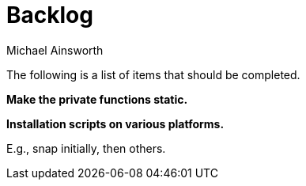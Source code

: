 = Backlog
Michael Ainsworth

The following is a list of items that should be completed.

*Make the private functions static.*

*Installation scripts on various platforms.*

E.g., snap initially, then others.

